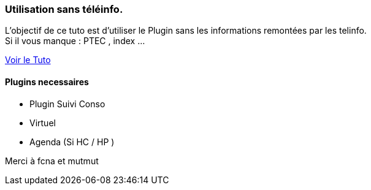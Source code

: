 === Utilisation sans téléinfo.
L’objectif de ce tuto est d’utiliser le Plugin sans les informations remontées par les telinfo. +
Si il vous manque : PTEC , index ...

link:https://www.jeedom.fr/forum/viewtopic.php?f=28&t=8500&p=209667#p209667[Voir le Tuto]

==== Plugins necessaires
- Plugin Suivi Conso
- Virtuel
- Agenda (Si HC / HP )


Merci à fcna et mutmut